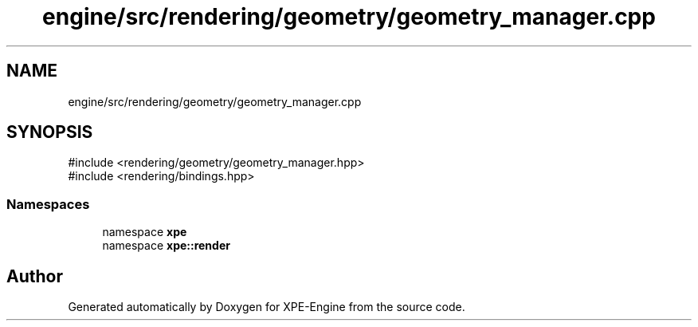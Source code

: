 .TH "engine/src/rendering/geometry/geometry_manager.cpp" 3 "Version 0.1" "XPE-Engine" \" -*- nroff -*-
.ad l
.nh
.SH NAME
engine/src/rendering/geometry/geometry_manager.cpp
.SH SYNOPSIS
.br
.PP
\fR#include <rendering/geometry/geometry_manager\&.hpp>\fP
.br
\fR#include <rendering/bindings\&.hpp>\fP
.br

.SS "Namespaces"

.in +1c
.ti -1c
.RI "namespace \fBxpe\fP"
.br
.ti -1c
.RI "namespace \fBxpe::render\fP"
.br
.in -1c
.SH "Author"
.PP 
Generated automatically by Doxygen for XPE-Engine from the source code\&.
